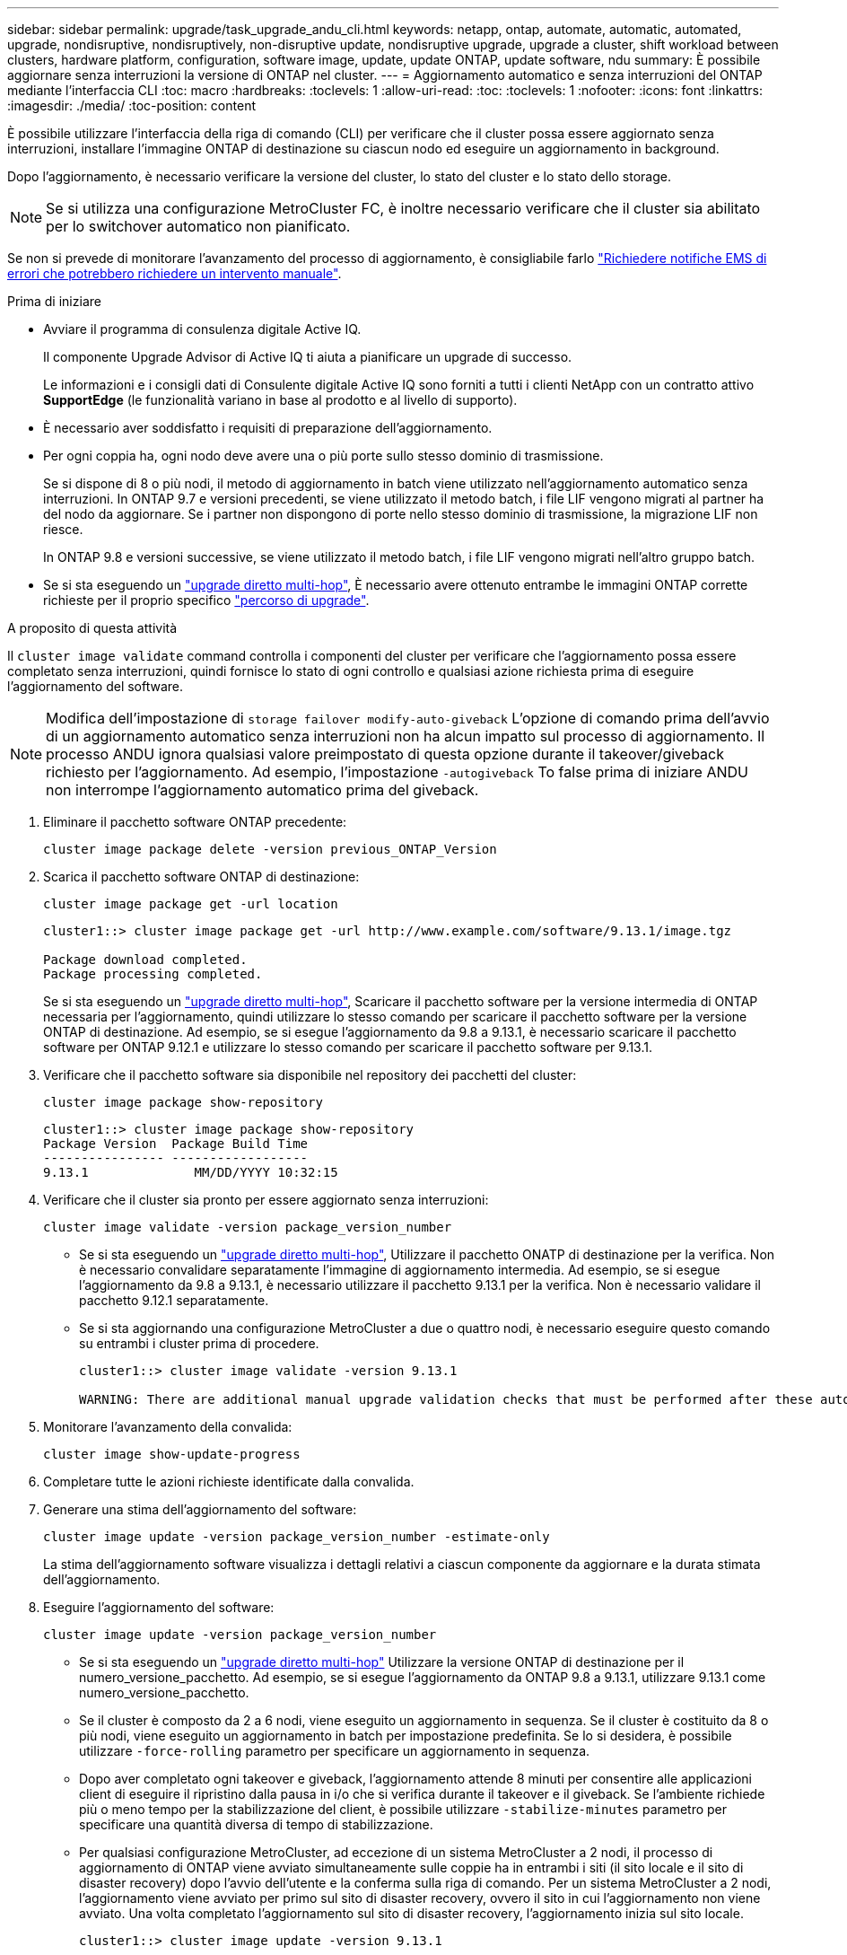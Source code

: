 ---
sidebar: sidebar 
permalink: upgrade/task_upgrade_andu_cli.html 
keywords: netapp, ontap, automate, automatic, automated, upgrade, nondisruptive, nondisruptively, non-disruptive update, nondisruptive upgrade, upgrade a cluster, shift workload between clusters, hardware platform, configuration, software image, update, update ONTAP, update software, ndu 
summary: È possibile aggiornare senza interruzioni la versione di ONTAP nel cluster. 
---
= Aggiornamento automatico e senza interruzioni del ONTAP mediante l'interfaccia CLI
:toc: macro
:hardbreaks:
:toclevels: 1
:allow-uri-read: 
:toc: 
:toclevels: 1
:nofooter: 
:icons: font
:linkattrs: 
:imagesdir: ./media/
:toc-position: content


[role="lead"]
È possibile utilizzare l'interfaccia della riga di comando (CLI) per verificare che il cluster possa essere aggiornato senza interruzioni, installare l'immagine ONTAP di destinazione su ciascun nodo ed eseguire un aggiornamento in background.

Dopo l'aggiornamento, è necessario verificare la versione del cluster, lo stato del cluster e lo stato dello storage.


NOTE: Se si utilizza una configurazione MetroCluster FC, è inoltre necessario verificare che il cluster sia abilitato per lo switchover automatico non pianificato.

Se non si prevede di monitorare l'avanzamento del processo di aggiornamento, è consigliabile farlo link:task_requesting_notification_of_issues_encountered_in_nondisruptive_upgrades.html["Richiedere notifiche EMS di errori che potrebbero richiedere un intervento manuale"].

.Prima di iniziare
* Avviare il programma di consulenza digitale Active IQ.
+
Il componente Upgrade Advisor di Active IQ ti aiuta a pianificare un upgrade di successo.

+
Le informazioni e i consigli dati di Consulente digitale Active IQ sono forniti a tutti i clienti NetApp con un contratto attivo *SupportEdge* (le funzionalità variano in base al prodotto e al livello di supporto).

* È necessario aver soddisfatto i requisiti di preparazione dell'aggiornamento.
* Per ogni coppia ha, ogni nodo deve avere una o più porte sullo stesso dominio di trasmissione.
+
Se si dispone di 8 o più nodi, il metodo di aggiornamento in batch viene utilizzato nell'aggiornamento automatico senza interruzioni. In ONTAP 9.7 e versioni precedenti, se viene utilizzato il metodo batch, i file LIF vengono migrati al partner ha del nodo da aggiornare. Se i partner non dispongono di porte nello stesso dominio di trasmissione, la migrazione LIF non riesce.

+
In ONTAP 9.8 e versioni successive, se viene utilizzato il metodo batch, i file LIF vengono migrati nell'altro gruppo batch.

* Se si sta eseguendo un link:https://docs.netapp.com/us-en/ontap/upgrade/concept_upgrade_paths.html#types-of-upgrade-paths["upgrade diretto multi-hop"], È necessario avere ottenuto entrambe le immagini ONTAP corrette richieste per il proprio specifico link:https://docs.netapp.com/us-en/ontap/upgrade/concept_upgrade_paths.html#supported-upgrade-paths["percorso di upgrade"].


.A proposito di questa attività
Il `cluster image validate` command controlla i componenti del cluster per verificare che l'aggiornamento possa essere completato senza interruzioni, quindi fornisce lo stato di ogni controllo e qualsiasi azione richiesta prima di eseguire l'aggiornamento del software.


NOTE: Modifica dell'impostazione di `storage failover modify-auto-giveback` L'opzione di comando prima dell'avvio di un aggiornamento automatico senza interruzioni non ha alcun impatto sul processo di aggiornamento. Il processo ANDU ignora qualsiasi valore preimpostato di questa opzione durante il takeover/giveback richiesto per l'aggiornamento. Ad esempio, l'impostazione `-autogiveback` To false prima di iniziare ANDU non interrompe l'aggiornamento automatico prima del giveback.

. Eliminare il pacchetto software ONTAP precedente:
+
[source, cli]
----
cluster image package delete -version previous_ONTAP_Version
----
. Scarica il pacchetto software ONTAP di destinazione:
+
[source, cli]
----
cluster image package get -url location
----
+
[listing]
----
cluster1::> cluster image package get -url http://www.example.com/software/9.13.1/image.tgz

Package download completed.
Package processing completed.
----
+
Se si sta eseguendo un link:https://docs.netapp.com/us-en/ontap/upgrade/concept_upgrade_paths.html#types-of-upgrade-paths["upgrade diretto multi-hop"], Scaricare il pacchetto software per la versione intermedia di ONTAP necessaria per l'aggiornamento, quindi utilizzare lo stesso comando per scaricare il pacchetto software per la versione ONTAP di destinazione.  Ad esempio, se si esegue l'aggiornamento da 9.8 a 9.13.1, è necessario scaricare il pacchetto software per ONTAP 9.12.1 e utilizzare lo stesso comando per scaricare il pacchetto software per 9.13.1.

. Verificare che il pacchetto software sia disponibile nel repository dei pacchetti del cluster:
+
[source, cli]
----
cluster image package show-repository
----
+
[listing]
----
cluster1::> cluster image package show-repository
Package Version  Package Build Time
---------------- ------------------
9.13.1              MM/DD/YYYY 10:32:15
----
. Verificare che il cluster sia pronto per essere aggiornato senza interruzioni:
+
[source, cli]
----
cluster image validate -version package_version_number
----
+
** Se si sta eseguendo un link:https://docs.netapp.com/us-en/ontap/upgrade/concept_upgrade_paths.html#types-of-upgrade-paths["upgrade diretto multi-hop"], Utilizzare il pacchetto ONATP di destinazione per la verifica.  Non è necessario convalidare separatamente l'immagine di aggiornamento intermedia.  Ad esempio, se si esegue l'aggiornamento da 9.8 a 9.13.1, è necessario utilizzare il pacchetto 9.13.1 per la verifica. Non è necessario validare il pacchetto 9.12.1 separatamente.
** Se si sta aggiornando una configurazione MetroCluster a due o quattro nodi, è necessario eseguire questo comando su entrambi i cluster prima di procedere.
+
[listing]
----
cluster1::> cluster image validate -version 9.13.1

WARNING: There are additional manual upgrade validation checks that must be performed after these automated validation checks have completed...
----


. Monitorare l'avanzamento della convalida:
+
[source, cli]
----
cluster image show-update-progress
----
. Completare tutte le azioni richieste identificate dalla convalida.
. Generare una stima dell'aggiornamento del software:
+
[source, cli]
----
cluster image update -version package_version_number -estimate-only
----
+
La stima dell'aggiornamento software visualizza i dettagli relativi a ciascun componente da aggiornare e la durata stimata dell'aggiornamento.

. Eseguire l'aggiornamento del software:
+
[source, cli]
----
cluster image update -version package_version_number
----
+
** Se si sta eseguendo un link:https://docs.netapp.com/us-en/ontap/upgrade/concept_upgrade_paths.html#types-of-upgrade-paths["upgrade diretto multi-hop"] Utilizzare la versione ONTAP di destinazione per il numero_versione_pacchetto. Ad esempio, se si esegue l'aggiornamento da ONTAP 9.8 a 9.13.1, utilizzare 9.13.1 come numero_versione_pacchetto.
** Se il cluster è composto da 2 a 6 nodi, viene eseguito un aggiornamento in sequenza. Se il cluster è costituito da 8 o più nodi, viene eseguito un aggiornamento in batch per impostazione predefinita. Se lo si desidera, è possibile utilizzare `-force-rolling` parametro per specificare un aggiornamento in sequenza.
** Dopo aver completato ogni takeover e giveback, l'aggiornamento attende 8 minuti per consentire alle applicazioni client di eseguire il ripristino dalla pausa in i/o che si verifica durante il takeover e il giveback. Se l'ambiente richiede più o meno tempo per la stabilizzazione del client, è possibile utilizzare `-stabilize-minutes` parametro per specificare una quantità diversa di tempo di stabilizzazione.
** Per qualsiasi configurazione MetroCluster, ad eccezione di un sistema MetroCluster a 2 nodi, il processo di aggiornamento di ONTAP viene avviato simultaneamente sulle coppie ha in entrambi i siti (il sito locale e il sito di disaster recovery) dopo l'avvio dell'utente e la conferma sulla riga di comando. Per un sistema MetroCluster a 2 nodi, l'aggiornamento viene avviato per primo sul sito di disaster recovery, ovvero il sito in cui l'aggiornamento non viene avviato. Una volta completato l'aggiornamento sul sito di disaster recovery, l'aggiornamento inizia sul sito locale.
+
[listing]
----
cluster1::> cluster image update -version 9.13.1

Starting validation for this update. Please wait..

It can take several minutes to complete validation...

WARNING: There are additional manual upgrade validation checks...

Pre-update Check      Status     Error-Action
--------------------- ---------- --------------------------------------------
...
20 entries were displayed

Would you like to proceed with update ? {y|n}: y
Starting update...

cluster-1::>
----


. Visualizzare l'avanzamento dell'aggiornamento del cluster:
+
[source, cli]
----
cluster image show-update-progress
----
+
Se si sta aggiornando una configurazione MetroCluster a 4 o 8 nodi, il `cluster image show-update-progress` command visualizza solo l'avanzamento del nodo su cui viene eseguito il comando. È necessario eseguire il comando su ciascun nodo per visualizzare l'avanzamento dei singoli nodi.

. Verificare che l'aggiornamento sia stato completato correttamente su ciascun nodo.
+
[source, cli]
----
cluster image show-update-progress
----
+
[listing]
----
cluster1::> cluster image show-update-progress

                                             Estimated         Elapsed
Update Phase         Status                   Duration        Duration
-------------------- ----------------- --------------- ---------------
Pre-update checks    completed                00:10:00        00:02:07
Data ONTAP updates   completed                01:31:00        01:39:00
Post-update checks   completed                00:10:00        00:02:00
3 entries were displayed.

Updated nodes: node0, node1.
----
. Attivare una notifica AutoSupport:
+
[source, cli]
----
autosupport invoke -node * -type all -message "Finishing_NDU"
----
+
Se il cluster non è configurato per l'invio di messaggi AutoSupport, una copia della notifica viene salvata localmente.

. Verificare che il cluster sia abilitato per lo switchover automatico non pianificato:
+

NOTE: Questo passaggio viene eseguito solo per le configurazioni MetroCluster FC.  Se si utilizza una configurazione IP MetroCluster, non è necessario eseguire questa operazione.

+
.. Controllare se è attivato lo switchover automatico non pianificato:
+
[source, cli]
----
metrocluster show
----
+
Se è attivato lo switchover automatico non pianificato, nell'output del comando viene visualizzata la seguente istruzione:

+
....
AUSO Failure Domain    auso-on-cluster-disaster
....
.. Se l'istruzione non viene visualizzata nell'output, abilitare lo switchover automatico non pianificato:
+
[source, cli]
----
metrocluster modify -auto-switchover-failure-domain auso-on-cluster-disaster
----
.. Verificare che sia stato attivato lo switchover automatico non pianificato:
+
[source, cli]
----
metrocluster show
----






== Ripresa di un aggiornamento (utilizzando la CLI) dopo un errore nel processo di aggiornamento automatico

Se un aggiornamento automatico si interrompe a causa di un errore, è possibile risolvere l'errore e riprendere l'aggiornamento automatico oppure annullare l'aggiornamento automatico e completare il processo manualmente. Se si sceglie di continuare l'aggiornamento automatico, non eseguire manualmente alcuna procedura di aggiornamento.

.A proposito di questa attività
Se si desidera completare manualmente l'aggiornamento, utilizzare `cluster image cancel-update` comando per annullare il processo automatizzato e procedere manualmente. Se si desidera continuare l'aggiornamento automatico, attenersi alla seguente procedura.

.Fasi
. Visualizzare l'errore di aggiornamento:
+
[source, cli]
----
cluster image show-update-progress
----
. Risolvere l'errore.
. Riprendere l'aggiornamento:
+
[source, cli]
----
cluster image resume-update
----


.Informazioni correlate
* https://aiq.netapp.com/["Avviare Active IQ"]
* https://docs.netapp.com/us-en/active-iq/["Documentazione Active IQ"]

